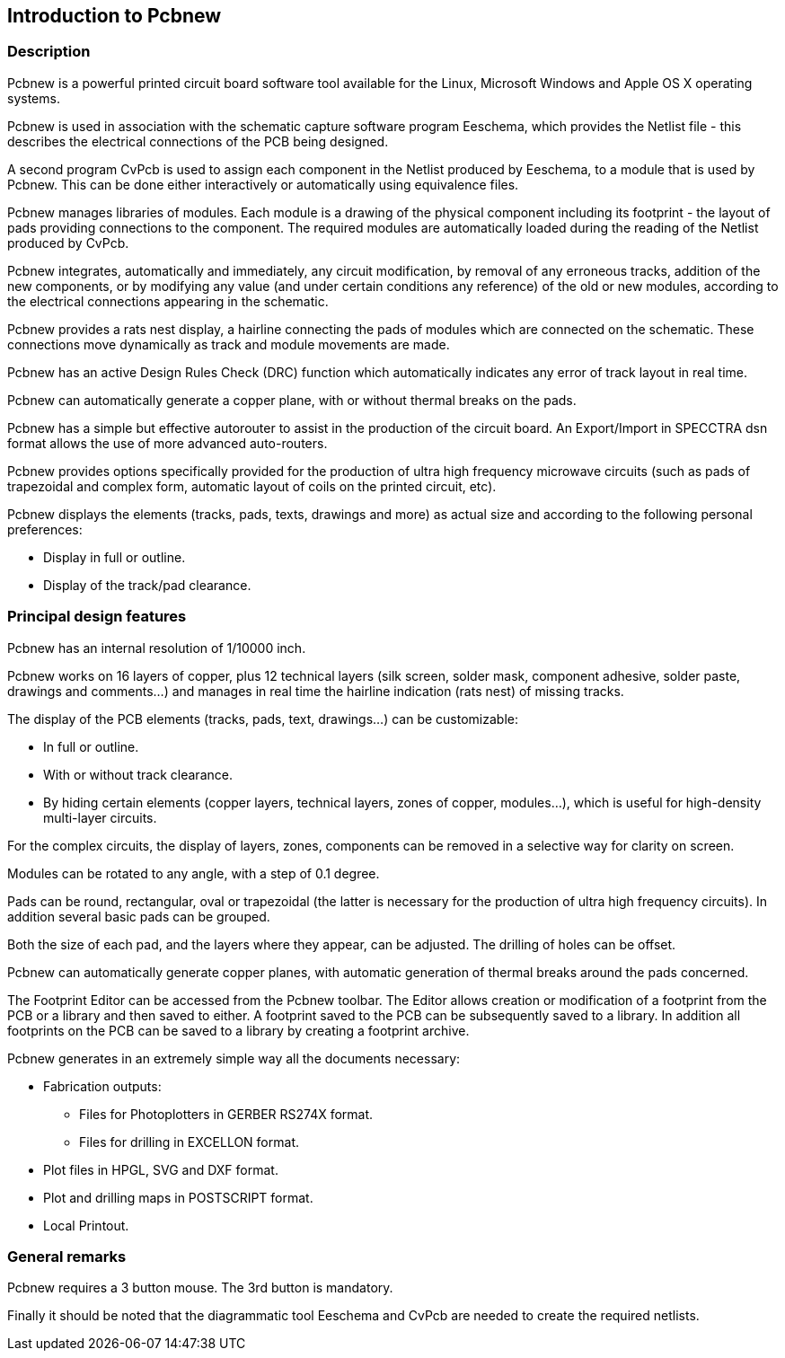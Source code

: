 
Introduction to Pcbnew
----------------------

Description
~~~~~~~~~~~

Pcbnew is a powerful printed circuit board software tool available
for the Linux, Microsoft Windows and Apple OS X operating systems.

Pcbnew is used in association with the schematic capture software
program Eeschema, which provides the Netlist file - this describes
the electrical connections of the PCB being designed.

A second program CvPcb is used to assign each component in the
Netlist produced by Eeschema, to a module that is used by Pcbnew.
This can be done either interactively or automatically using
equivalence files.

Pcbnew manages libraries of modules. Each module is a drawing of the
physical component including its footprint - the layout of pads
providing connections to the component. The required modules are
automatically loaded during the reading of the Netlist produced by
CvPcb.

Pcbnew integrates, automatically and immediately, any circuit
modification, by removal of any erroneous tracks, addition of the
new components, or by modifying any value (and under certain
conditions any reference) of the old or new modules, according to
the electrical connections appearing in the schematic.

Pcbnew provides a rats nest display, a hairline connecting the pads
of modules which are connected on the schematic. These connections
move dynamically as track and module movements are made.

Pcbnew has an active Design Rules Check (DRC) function which automatically
indicates any error of track layout in real time.

Pcbnew can automatically generate a copper plane, with or without
thermal breaks on the pads.

Pcbnew has a simple but effective autorouter to assist in the
production of the circuit board. An Export/Import in SPECCTRA dsn format
allows the use of more advanced auto-routers.

Pcbnew provides options specifically provided for the production of ultra
high frequency microwave circuits (such as pads of trapezoidal and complex
form, automatic layout of coils on the printed circuit, etc).

Pcbnew displays the elements (tracks, pads, texts, drawings and
more) as actual size and according to the following personal preferences:

* Display in full or outline.
* Display of the track/pad clearance.

Principal design features
~~~~~~~~~~~~~~~~~~~~~~~~~

Pcbnew has an internal resolution of 1/10000 inch.

Pcbnew works on 16 layers of copper, plus 12 technical layers (silk
screen, solder mask, component adhesive, solder paste, drawings and
comments...) and manages in real time the hairline indication (rats
nest) of missing tracks.

The display of the PCB elements (tracks, pads, text, drawings...)
can be customizable:

* In full or outline.
* With or without track clearance.
* By hiding certain elements (copper layers, technical layers, zones of
copper, modules...), which is useful for high-density multi-layer
circuits.

For the complex circuits, the display of layers, zones, components
can be removed in a selective way for clarity on screen.

Modules can be rotated to any angle, with a step of 0.1 degree.

Pads can be round, rectangular, oval or trapezoidal (the latter is
necessary for the production of ultra high frequency circuits). In
addition several basic pads can be grouped.

Both the size of each pad, and the layers where they appear, can be
adjusted. The drilling of holes can be offset.

Pcbnew can automatically generate copper planes, with automatic
generation of thermal breaks around the pads concerned.

The Footprint Editor can be accessed from the Pcbnew toolbar. The
Editor allows creation or modification of a footprint from the PCB or a
library and then saved to either. A footprint saved to the PCB can be
subsequently saved to a library. In addition all footprints on the PCB
can be saved to a library by creating a footprint archive.

Pcbnew generates in an extremely simple way all the documents
necessary:

* Fabrication outputs:

** Files for Photoplotters in GERBER RS274X format.

** Files for drilling in EXCELLON format.

* Plot files in HPGL, SVG and DXF format.

* Plot and drilling maps in POSTSCRIPT format.

* Local Printout.

General remarks
~~~~~~~~~~~~~~~

Pcbnew requires a 3 button mouse. The 3rd button is mandatory.

Finally it should be noted that the diagrammatic tool Eeschema and
CvPcb are needed to create the required netlists.

